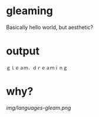 * gleaming

Basically hello world, but aesthetic?

* output

#+begin_src
ｇｌｅａｍ．ｄｒｅａｍｉｎｇ
#+end_src

* why?

[[img/languages-gleam.png]]
